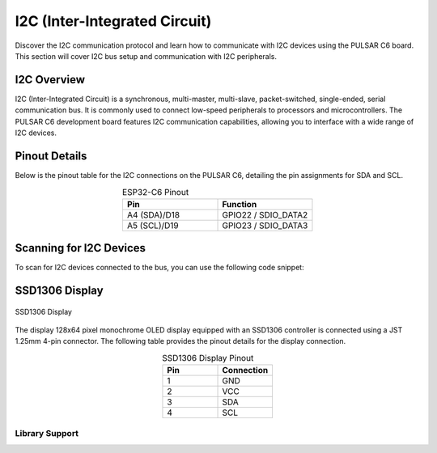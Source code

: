 I2C (Inter-Integrated Circuit)
===============================

Discover the I2C communication protocol and learn how to communicate with I2C devices using the PULSAR  C6 board. This section will cover I2C bus setup and communication with I2C peripherals.

.. .. _figure_i2c:

.. .. figure:: /_static/dualmcu_one3.png
..    :align: center
..    :alt: I2C
..    :width: 90%

..    I2C Pins

I2C Overview
------------

I2C (Inter-Integrated Circuit) is a synchronous, multi-master, multi-slave, packet-switched, single-ended, serial communication bus. It is commonly used to connect low-speed peripherals to processors and microcontrollers. The PULSAR  C6 development board features I2C communication capabilities, allowing you to interface with a wide range of I2C devices.

Pinout Details
--------------
Below is the pinout table for the I2C connections on the PULSAR  C6, detailing the pin assignments for SDA and SCL.

.. list-table:: ESP32-C6 Pinout
  :widths: 20 20
  :header-rows: 1
  :align: center

  * - Pin
    - Function
  * - A4 (SDA)/D18
    - GPIO22 / SDIO_DATA2
  * - A5 (SCL)/D19
    - GPIO23 / SDIO_DATA3

Scanning for I2C Devices
------------------------
To scan for I2C devices connected to the bus, you can use the following code snippet:

.. tabs::

   .. tab:: MicroPython

      .. code-block:: python

         import machine

         i2c = machine.I2C(0, scl=machine.Pin(23), sda=machine.Pin(22))
         devices = i2c.scan()

         for device in devices:
             print("Device found at address: {}".format(hex(device)))

   .. tab:: C++

      .. code-block:: cpp

        #include <Wire.h>

        void setup() {
          // in setup
          Wire.setSDA(22);
          Wire.setSCL(23);
          Wire.begin();
          Serial.begin(9600); // Start serial communication at 9600 baud rate
          while (!Serial); // Wait for serial port to connect
          Serial.println("\nI2C Scanner");
        }

        void loop() {
          byte error, address;
          int nDevices;

          Serial.println("Scanning...");

          nDevices = 0;
          for(address = 1; address < 127; address++ ) {
            // The i2c_scanner uses the return value of the Write.endTransmisstion to see if
            // a device did acknowledge to the address.
            Wire.beginTransmission(address);
            error = Wire.endTransmission();

            if (error == 0) {
              Serial.print("I2C device found at address 0x");
              if (address<16) 
                Serial.print("0");
              Serial.print(address, HEX);
              Serial.println("  !");

              nDevices++;
            }
            else if (error==4) {
              Serial.print("Unknown error at address 0x");
              if (address<16)
                Serial.print("0");
              Serial.println(address, HEX);
            }    
          }
          if (nDevices == 0)
            Serial.println("No I2C devices found\n");
          else
            Serial.println("done\n");

          delay(5000);           // wait 5 seconds for next scan
        }


SSD1306 Display
----------------

.. _figura-ssd1306-display:

.. figure:: /_static/oled.jpg
   :align: center
   :alt: ssd1306 display
   :width: 50%

   SSD1306 Display

The display 128x64 pixel monochrome OLED display equipped with an SSD1306 controller is connected using a JST 1.25mm 4-pin connector. The following table provides the pinout details for the display connection.

.. list-table:: SSD1306 Display Pinout
   :widths: 20 20
   :header-rows: 1
   :align: center

   * - Pin
     - Connection
   * - 1
     - GND
   * - 2
     - VCC
   * - 3
     - SDA
   * - 4
     - SCL

Library Support
~~~~~~~~~~~~~~~~

.. tabs:: 

  .. tab:: MicroPython

    The `ocks.py` library for MicroPython on ESP32 & RP2040 is compatible with the SSD1306 display controller.

    **Installation**

    1. Open `Thonny <https://thonny.org/>`_.
    2. Navigate to **Tools** -> **Manage Packages**.
    3. Search for ``ocks`` and click **Install**.

    Alternatively, download the library from `ocks.py <https://pypi.org/project/ocks/>`_.

    **Microcontroller Configuration**

    .. code-block:: python
      
      SoftI2C(scl, sda, *, freq=400000, timeout=50000)

    Change the following line depending on your microcontroller:

    **For ESP32**::

      >>> i2c = machine.SoftI2C(freq=400000, timeout=50000, sda=machine.Pin(21), scl=machine.Pin(22))

    **For RP2040**::

      >>> i2c = machine.SoftI2C(freq=400000, timeout=50000, sda=machine.Pin(4), scl=machine.Pin(5))

    **Example Code**

    .. code-block:: python  

      import machine
      from ocks import SSD1306_I2C

      i2c = machine.SoftI2C(freq=400000, timeout=50000, sda=machine.Pin(*), scl=machine.Pin(*))

      oled = SSD1306_I2C(128, 64, i2c)

      # Fill the screen with white and display
      oled.fill(1)
      oled.show()

      # Clear the screen (fill with black)
      oled.fill(0)
      oled.show()

      # Display text
      oled.text('UNIT', 50, 10)
      oled.text('ELECTRONICS', 25, 20)
      oled.show()

    Replace ``sda=machine.Pin(*)`` and ``scl=machine.Pin(*)`` with the appropriate GPIO pins for your setup.

  .. tab:: C++

    The `Adafruit_SSD1306` library for Arduino is compatible with the SSD1306 display controller.

    **Installation**

    1. Open the Arduino IDE.
    2. Navigate to **Tools** -> **Manage Libraries**.
    3. Search for ``Adafruit_SSD1306`` and click **Install**.

    **Example Code**

    .. code-block:: cpp
      
      #include <Wire.h>
      #include <Adafruit_GFX.h>
      #include <Adafruit_SSD1306.h>

      // OLED display TWI (I2C) interface
      #define OLED_RESET     -1 // Reset pin # (or -1 if sharing Arduino reset pin)
      #define SCREEN_WIDTH   128 // OLED display width, in pixels
      #define SCREEN_HEIGHT  64  // OLED display height, in pixels
      #define SDA_PIN        4   // SDA pin
      #define SCL_PIN        5   // SCL pin

      // Declare an instance of the class (specify width and height)
      Adafruit_SSD1306 display(SCREEN_WIDTH, SCREEN_HEIGHT, &Wire, OLED_RESET);

      void setup() {
        Serial.begin(9600);

        // Initialize I2C
        Wire.setSDA(4);
        Wire.setSCL(5);
        Wire.begin();
        // Start the OLED display
        if(!display.begin(SSD1306_SWITCHCAPVCC, 0x3C)) { // Address 0x3C for 128x64
          Serial.println(F("SSD1306 allocation failed"));
          for(;;); // Don't proceed, loop forever
        }

        // Clear the buffer
        display.clearDisplay();

        // Set text size and color
        display.setTextSize(1);
        display.setTextColor(SSD1306_WHITE);
        display.setCursor(0,0);
        display.println(F("UNIT ELECTRONICS!"));
        display.display();  // Show initial text
        delay(4000);        // Pause for 2 seconds
      }

      void loop() {
        // Increase a counter
        static int counter = 0;

        // Clear the display buffer
        display.clearDisplay();
        display.setCursor(0, 10); // Position cursor for new text
        display.setTextSize(2);   // Larger text size

        // Display the counter
        display.print(F("Count: "));
        display.println(counter);

        // Refresh the display to show the new count
        display.display();
        
        // Increment the counter
        counter++;

        // Wait for half a second
        delay(500);
      }

  .. tab:: esp-idf

    .. code-block:: cpp

      #include "ssd1306.h"
      #include "driver/i2c.h"
      #include "esp_log.h"

      #define I2C_MASTER_NUM I2C_NUM_0
      #define I2C_MASTER_SDA_IO 6
      #define I2C_MASTER_SCL_IO 7
      #define I2C_MASTER_FREQ_HZ 100000

      static const char *TAG = "MAIN";

      void scan_i2c_bus(void) {
         ESP_LOGI(TAG, "Scanning I2C bus...");
         for (uint8_t addr = 1; addr < 127; addr++) {
            i2c_cmd_handle_t cmd = i2c_cmd_link_create();
            i2c_master_start(cmd);
            i2c_master_write_byte(cmd, (addr << 1) | I2C_MASTER_WRITE, true);
            i2c_master_stop(cmd);
            esp_err_t ret = i2c_master_cmd_begin(I2C_MASTER_NUM, cmd, 100 / portTICK_PERIOD_MS);
            i2c_cmd_link_delete(cmd);
            if (ret == ESP_OK) {
              ESP_LOGI(TAG, "Found device at 0x%02X", addr);
            }
         }
         ESP_LOGI(TAG, "Scan complete.");
      }

      void app_main(void) {
         i2c_config_t conf = {
            .mode = I2C_MODE_MASTER,
            .sda_io_num = I2C_MASTER_SDA_IO,
            .scl_io_num = I2C_MASTER_SCL_IO,
            .sda_pullup_en = GPIO_PULLUP_ENABLE,
            .scl_pullup_en = GPIO_PULLUP_ENABLE,
            .master.clk_speed = I2C_MASTER_FREQ_HZ,
         };

         i2c_param_config(I2C_MASTER_NUM, &conf);
         i2c_driver_install(I2C_MASTER_NUM, conf.mode, 0, 0, 0);

         scan_i2c_bus(); // Optional

         ssd1306_init(I2C_MASTER_NUM);
         ssd1306_clear(I2C_MASTER_NUM);
         ssd1306_draw_text(I2C_MASTER_NUM, 0, "ESP32-C6 ");
         ssd1306_draw_text(I2C_MASTER_NUM, 2, "I2C Scan + OLED");
         ssd1306_draw_text(I2C_MASTER_NUM, 4, "Monosaurio");
      }
